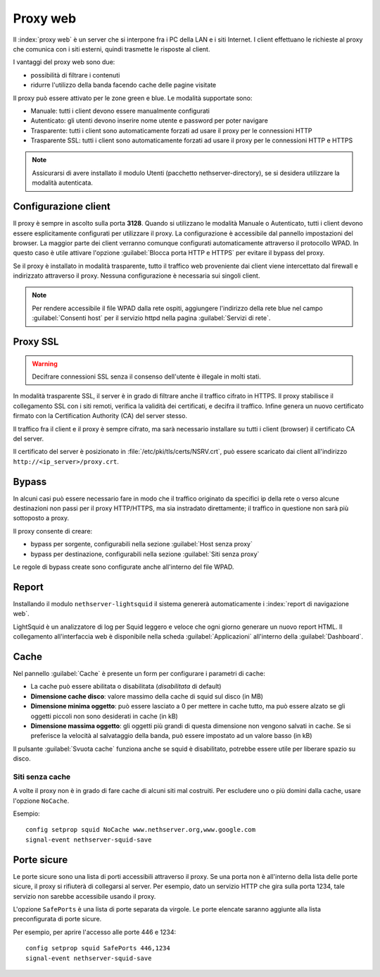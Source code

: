 .. _proxy-section:

=========
Proxy web
=========

Il :index:`proxy web` è un server che si interpone fra i PC della LAN e i siti Internet.
I client effettuano le richieste al proxy che comunica con i siti esterni, quindi
trasmette le risposte al client.

I vantaggi del proxy web sono due:

* possibilità di filtrare i contenuti
* ridurre l'utilizzo della banda facendo cache delle pagine visitate


Il proxy può essere attivato per le zone green e blue.
Le modalità supportate sono:

* Manuale: tutti i client devono essere manualmente configurati
* Autenticato: gli utenti devono inserire nome utente e password per poter navigare
* Trasparente: tutti i client sono automaticamente forzati ad usare il proxy per le connessioni HTTP
* Trasparente SSL: tutti i client sono automaticamente forzati ad usare il proxy per le connessioni HTTP e HTTPS

.. note:: Assicurarsi di avere installato il modulo Utenti (pacchetto nethserver-directory), se si desidera utilizzare la modalità autenticata.

Configurazione client
=====================
   
Il proxy è sempre in ascolto sulla porta **3128**. Quando si utilizzano le modalità Manuale o Autenticato,
tutti i client devono essere esplicitamente configurati per utilizzare il proxy.
La configurazione è accessibile dal pannello impostazioni del browser.
La maggior parte dei client verranno comunque configurati automaticamente attraverso il protocollo WPAD.
In questo caso è utile attivare l'opzione :guilabel:`Blocca porta HTTP e HTTPS` per evitare il bypass del proxy.

Se il proxy è installato in modalità trasparente, tutto il traffico web proveniente dai client viene intercettato dal firewall
e indirizzato attraverso il proxy. Nessuna configurazione è necessaria sui singoli client.

.. note:: Per rendere accessibile il file WPAD dalla rete ospiti, aggiungere l'indirizzo della rete blue
          nel campo :guilabel:`Consenti host` per il servizio httpd nella pagina :guilabel:`Servizi di rete`.
 
.. _proxy_ssl-section:

Proxy SSL
=========

.. warning:: Decifrare connessioni SSL senza il consenso dell'utente è illegale in molti stati. 

In modalità trasparente SSL, il server è in grado di filtrare anche il traffico cifrato in HTTPS. 
Il proxy stabilisce il collegamento SSL con i siti remoti, verifica la validità dei certificati, e decifra il traffico.
Infine genera un nuovo certificato firmato con la Certification Authority (CA) del server stesso.

Il traffico fra il client e il proxy è sempre cifrato, ma sarà necessario installare su tutti i client (browser)
il certificato CA del server.

Il certificato del server è posizionato in :file:`/etc/pki/tls/certs/NSRV.crt`, può essere scaricato dai client
all'indirizzo ``http://<ip_server>/proxy.crt``.

Bypass
======

In alcuni casi può essere necessario fare in modo che il traffico originato 
da specifici ip della rete o verso alcune destinazioni non passi per il proxy HTTP/HTTPS, 
ma sia instradato direttamente; il traffico in questione non sarà più sottoposto a proxy.

Il proxy consente di creare:

* bypass per sorgente, configurabili nella sezione :guilabel:`Host senza proxy`
* bypass per destinazione, configurabili nella sezione :guilabel:`Siti senza proxy`

Le regole di bypass create sono configurate anche all'interno del file WPAD.

Report
======

Installando il modulo ``nethserver-lightsquid`` il sistema genererà automaticamente i :index:`report di navigazione web`.

LightSquid è un analizzatore di log per Squid leggero e veloce che ogni giorno generare un nuovo report HTML.
Il collegamento all'interfaccia web è disponibile nella scheda :guilabel:`Applicazioni` all'interno della :guilabel:`Dashboard`.

Cache
=====
Nel pannello :guilabel:`Cache` è presente un form per configurare i parametri di cache:

* La cache può essere abilitata o disabilitata (*disabilitata* di default)
* **Dimensione cache disco**: valore massimo della cache di squid sul disco (in MB)
* **Dimensione minima oggetto**: può essere lasciato a 0 per mettere in cache tutto, ma può essere alzato se gli oggetti piccoli non sono desiderati in cache (in kB)
* **Dimensione massima oggetto**: gli oggetti più grandi di questa dimensione non vengono salvati in cache. Se si preferisce la velocità al salvataggio della banda, può essere impostato ad un valore basso (in kB)

Il pulsante :guilabel:`Svuota cache` funziona anche se squid è disabilitato, potrebbe essere utile per liberare spazio su disco.

Siti senza cache
----------------

A volte il proxy non è in grado di fare cache di alcuni siti mal costruiti.
Per escludere uno o più domini dalla cache, usare l'opzione ``NoCache``.

Esempio: ::

  config setprop squid NoCache www.nethserver.org,www.google.com
  signal-event nethserver-squid-save

Porte sicure
============

Le porte sicure sono una lista di porti accessibili attraverso il proxy.
Se una porta non è all'interno della lista delle porte sicure, il proxy si rifiuterà di collegarsi al server.
Per esempio, dato un servizio HTTP che gira sulla porta 1234, tale servizio non sarebbe accessibile usando il proxy.

L'opzione ``SafePorts`` è una lista di porte separata da virgole.
Le porte elencate saranno aggiunte alla lista preconfigurata di porte sicure.

Per esempio, per aprire l'accesso alle porte 446 e 1234: ::

  config setprop squid SafePorts 446,1234
  signal-event nethserver-squid-save

